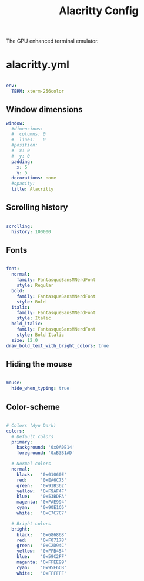 #+TITLE:Alacritty Config

The GPU enhanced terminal emulator. 

* alacritty.yml
:PROPERTIES:
:header-args:yaml: :tangle ~/.config/alacritty/alacritty.yml
:END:

#+begin_src yaml

  env:
    TERM: xterm-256color

#+end_src

** Window dimensions

#+begin_src yaml
  window:
    #dimensions:
    #  columns: 0
    #  lines:   0
    #position:
    #  x: 0
    #  y: 0
    padding:
      x: 5
      y: 5
    decorations: none
    #opacity: 
    title: Alacritty

#+end_src

** Scrolling history

#+begin_src yaml

  scrolling:
    history: 100000

#+end_src

** Fonts

#+begin_src yaml

  font:
    normal:
      family: FantasqueSansMNerdFont
      style: Regular
    bold:
      family: FantasqueSansMNerdFont
      style: Bold
    italic:
      family: FantasqueSansMNerdFont
      style: Italic
    bold_italic:
      family: FantasqueSansMNerdFont
      style: Bold Italic
    size: 12.0
  draw_bold_text_with_bright_colors: true

#+end_src

** Hiding the mouse

#+begin_src yaml

  mouse:
    hide_when_typing: true

#+end_src

** Color-scheme

#+begin_src yaml

  # Colors (Ayu Dark)
  colors:
    # Default colors
    primary:
      background: '0x0A0E14'
      foreground: '0xB3B1AD'

    # Normal colors
    normal:
      black:   '0x01060E'
      red:     '0xEA6C73'
      green:   '0x91B362'
      yellow:  '0xF9AF4F'
      blue:    '0x53BDFA'
      magenta: '0xFAE994'
      cyan:    '0x90E1C6'
      white:   '0xC7C7C7'

    # Bright colors
    bright:
      black:   '0x686868'
      red:     '0xF07178'
      green:   '0xC2D94C'
      yellow:  '0xFFB454'
      blue:    '0x59C2FF'
      magenta: '0xFFEE99'
      cyan:    '0x95E6CB'
      white:   '0xFFFFFF'

#+end_src


